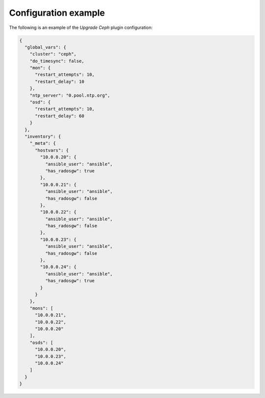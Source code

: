 .. _plugin_upgrade_ceph_cluster_example_config:

=====================
Configuration example
=====================

The following is an example of the *Upgrade Ceph* plugin configuration:

.. code-block:: json

    {
      "global_vars": {
        "cluster": "ceph",
        "do_timesync": false,
        "mon": {
          "restart_attempts": 10,
          "restart_delay": 10
        },
        "ntp_server": "0.pool.ntp.org",
        "osd": {
          "restart_attempts": 10,
          "restart_delay": 60
        }
      },
      "inventory": {
        "_meta": {
          "hostvars": {
            "10.0.0.20": {
              "ansible_user": "ansible",
              "has_radosgw": true
            },
            "10.0.0.21": {
              "ansible_user": "ansible",
              "has_radosgw": false
            },
            "10.0.0.22": {
              "ansible_user": "ansible",
              "has_radosgw": false
            },
            "10.0.0.23": {
              "ansible_user": "ansible",
              "has_radosgw": false
            },
            "10.0.0.24": {
              "ansible_user": "ansible",
              "has_radosgw": true
            }
          }
        },
        "mons": [
          "10.0.0.21",
          "10.0.0.22",
          "10.0.0.20"
        ],
        "osds": [
          "10.0.0.20",
          "10.0.0.23",
          "10.0.0.24"
        ]
      }
    }
